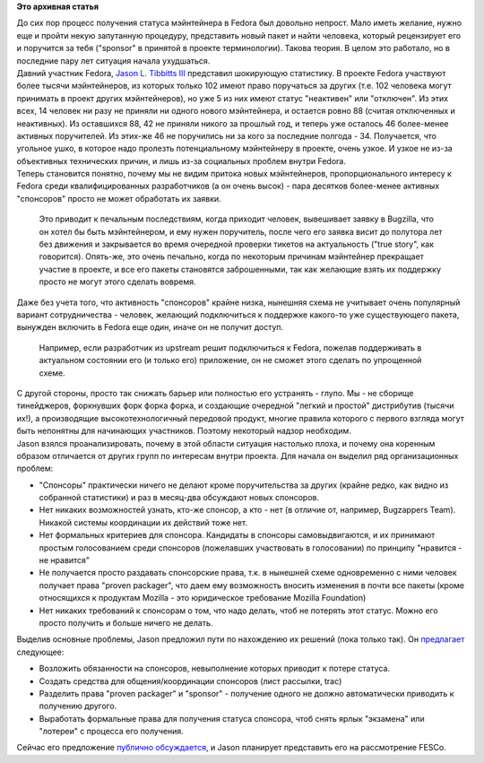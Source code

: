 .. title: Предложение по изменению порядка получения статуса мэйнтейнера
.. slug: Предложение-по-изменению-порядка-получения-статуса-мэйнтейнера
.. date: 2012-04-26 10:34:04
.. tags:
.. category:
.. link:
.. description:
.. type: text
.. author: Peter Lemenkov

**Это архивная статья**


| До сих пор процесс получения статуса мэйнтейнера в Fedora был довольно
  непрост. Мало иметь желание, нужно еще и пройти некую запутанную
  процедуру, представить новый пакет и найти человека, который
  рецензирует его и поручится за тебя ("sponsor" в принятой в проекте
  терминологии). Такова теория. В целом это работало, но в последние
  пару лет ситуация начала ухудшаться.

| Давний участник Fedora, `Jason L. Tibbitts
  III <https://fedoraproject.org/wiki/User:Tibbs>`__ представил
  шокирующую статистику. В проекте Fedora участвуют более тысячи
  мэйнтейнеров, из которых только 102 имеют право поручаться за других
  (т.е. 102 человека могут принимать в проект других мэйнтейнеров), но
  уже 5 из них имеют статус "неактивен" или "отключен". Из этих всех, 14
  человек ни разу не приняли ни одного нового мэйнтейнера, и остается
  ровно 88 (считая отключенных и неактивных). Из оставшихся 88, 42 не
  приняли никого за прошлый год, и теперь уже осталось 46 более-менее
  активных поручителей. Из этих-же 46 не поручились ни за кого за
  последние полгода - 34. Получается, что угольное ушко, в которое надо
  пролезть потенциальному мэйнтейнеру в проекте, очень узкое. И узкое не
  из-за объективных технических причин, и лишь из-за социальных проблем
  внутри Fedora.

| Теперь становится понятно, почему мы не видим притока новых
  мэйнтейнеров, пропорционального интересу к Fedora среди
  квалифицированных разработчиков (а он очень высок) - пара десятков
  более-менее активных "спонсоров" просто не может обработать их заявки.

  Это приводит к печальным последствиям, когда приходит человек,
  вывешивает заявку в Bugzilla, что он хотел бы быть мэйнтейнером, и ему
  нужен поручитель, поcле чего его заявка висит до полутора лет без
  движения и закрывается во время очередной проверки тикетов на
  актуальность ("true story", как говорится). Опять-же, это очень
  печально, когда по некоторым причинам мэйнтейнер прекращает участие в
  проекте, и все его пакеты становятся заброшенными, так как желающие
  взять их поддержку просто не могут этого сделать вовремя.

| Даже без учета того, что активность "спонсоров" крайне низка, нынешняя
  схема не учитывает очень популярный вариант сотрудничества - человек,
  желающий подключиться к поддержке какого-то уже существующего пакета,
  вынужден включить в Fedora еще один, иначе он не получит доступ.

  Например, если разработчик из upstream решит подключиться к Fedora,
  пожелав поддерживать в актуальном состоянии его (и только его)
  приложение, он не сможет этого сделать по упрощенной схеме.

| С другой стороны, просто так снижать барьер или полностью его
  устранять - глупо. Мы - не сборище тинейджеров, форкнувших форк форка
  форка, и создающие очередной "легкий и простой" дистрибутив (тысячи
  их!), а производящие высокотехнологичный передовой продукт, многие
  правила которого с первого взгляда могут быть непонятны для начинающих
  участников. Поэтому некоторый надзор необходим.

| Jason взялся проанализировать, почему в этой области ситуация
  настолько плоха, и почему она коренным образом отличается от других
  групп по интересам внутри проекта. Для начала он выделил ряд
  организационных проблем:

-  "Спонсоры" практически ничего не делают кроме поручительства за
   других (крайне редко, как видно из собранной статистики) и раз в
   месяц-два обсуждают новых спонсоров.

-  Нет никаких возможностей узнать, кто-же спонсор, а кто - нет (в
   отличие от, например, Bugzappers Team). Никакой системы координации
   их действий тоже нет.

-  Нет формальных критериев для спонсора. Кандидаты в спонсоры
   самовыдвигаются, и их принимают простым голосованием среди спонсоров
   (пожелавших участвовать в голосовании) по принципу "нравится - не
   нравится"
-  Не получается просто раздавать спонсорские права, т.к. в нынешней
   схеме одновременно с ними человек получает права "proven packager",
   что даем ему возможность вносить изменения в почти все пакеты (кроме
   относящихся к продуктам Mozilla - это юридическое требование Mozilla
   Foundation)
-  Нет никаких требований к спонсорам о том, что надо делать, чтоб не
   потерять этот статус. Можно его просто получить и больше ничего не
   делать.


Выделив основные проблемы, Jason предложил пути по нахождению их решений
(пока только так). Он
`предлагает <https://fedoraproject.org/wiki/User:Tibbs/RevitalizingSponsorshipProposal>`__
следующее:

-  Возложить обязанности на спонсоров, невыполнение которых приводит к
   потере статуса.

-  Создать средства для общения/координации спонсоров (лист рассылки,
   trac)
-  Разделить права "proven packager" и "sponsor" - получение одного не
   должно автоматически приводить к получению другого.

-  Выработать формальные права для получения статуса спонсора, чтоб
   снять ярлык "экзамена" или "лотереи" с процесса его получения.


Сейчас его предложение `публично
обсуждается <http://thread.gmane.org/gmane.linux.redhat.fedora.devel/163310>`__,
и Jason планирует представить его на рассмотрение FESCo.

